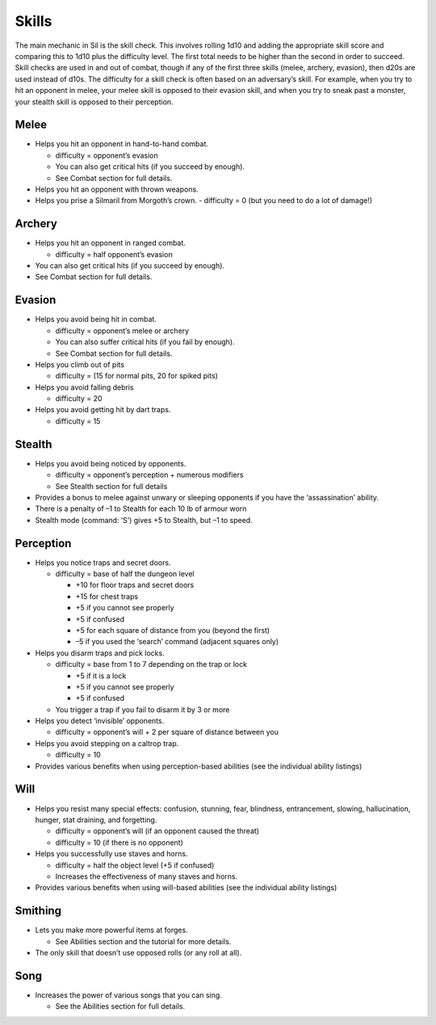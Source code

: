 ======
Skills
======

The main mechanic in Sil is the skill check. This involves rolling 1d10 and adding the appropriate skill score and comparing this to 1d10 plus the difficulty level. The first total needs to be higher than the second in order to succeed. Skill checks are used in and out of combat, though if any of the first three skills (melee, archery, evasion), then d20s are used instead of d10s. The difficulty for a skill check is often based on an adversary’s skill. For example, when you try to hit an opponent in melee, your melee skill is opposed to their evasion skill, and when you try to sneak past a monster, your stealth skill is opposed to their perception.

Melee
-----
* Helps you hit an opponent in hand-to-hand combat.

  - difficulty = opponent’s evasion
  - You can also get critical hits (if you succeed by enough).
  - See Combat section for full details.

* Helps you hit an opponent with thrown weapons.
* Helps you prise a Silmaril from Morgoth’s crown.
  - difficulty = 0 (but you need to do a lot of damage!)

Archery
-------
* Helps you hit an opponent in ranged combat.

  - difficulty = half opponent’s evasion

* You can also get critical hits (if you succeed by enough).
* See Combat section for full details.

Evasion
-------
* Helps you avoid being hit in combat.

  - difficulty = opponent’s melee or archery
  - You can also suffer critical hits (if you fail by enough).
  - See Combat section for full details.

* Helps you climb out of pits

  - difficulty = (15 for normal pits, 20 for spiked pits)

* Helps you avoid falling debris

  - difficulty = 20

* Helps you avoid getting hit by dart traps.

  - difficulty = 15

Stealth
-------
* Helps you avoid being noticed by opponents.

  - difficulty = opponent’s perception + numerous modifiers
  - See Stealth section for full details

* Provides a bonus to melee against unwary or sleeping opponents if you have the ‘assassination’ ability.
* There is a penalty of –1 to Stealth for each 10 lb of armour worn
* Stealth mode (command: ‘S’) gives +5 to Stealth, but –1 to speed.

Perception
----------
* Helps you notice traps and secret doors.

  - difficulty = base of half the dungeon level

    + +10 for floor traps and secret doors
    + +15 for chest traps
    + +5 if you cannot see properly
    + +5 if confused
    + +5 for each square of distance from you (beyond the first)
    + –5 if you used the ‘search’ command (adjacent squares only)

* Helps you disarm traps and pick locks.

  - difficulty = base from 1 to 7 depending on the trap or lock

    + +5 if it is a lock
    + +5 if you cannot see properly
    + +5 if confused

  - You trigger a trap if you fail to disarm it by 3 or more

* Helps you detect ‘invisible’ opponents.

  - difficulty = opponent’s will + 2 per square of distance between you

* Helps you avoid stepping on a caltrop trap.

  - difficulty = 10

* Provides various benefits when using perception-based abilities (see the individual ability listings)

Will
----
* Helps you resist many special effects: confusion, stunning, fear, blindness, entrancement, slowing, hallucination, hunger, stat draining, and forgetting.

  - difficulty = opponent’s will (if an opponent caused the threat)
  - difficulty = 10 (if there is no opponent)

* Helps you successfully use staves and horns.

  - difficulty = half the object level (+5 if confused)
  - Increases the effectiveness of many staves and horns.

* Provides various benefits when using will-based abilities (see the individual ability listings)

Smithing
--------
* Lets you make more powerful items at forges.

  - See Abilities section and the tutorial for more details.

* The only skill that doesn’t use opposed rolls (or any roll at all).

Song
----
* Increases the power of various songs that you can sing.

  - See the Abilities section for full details.
